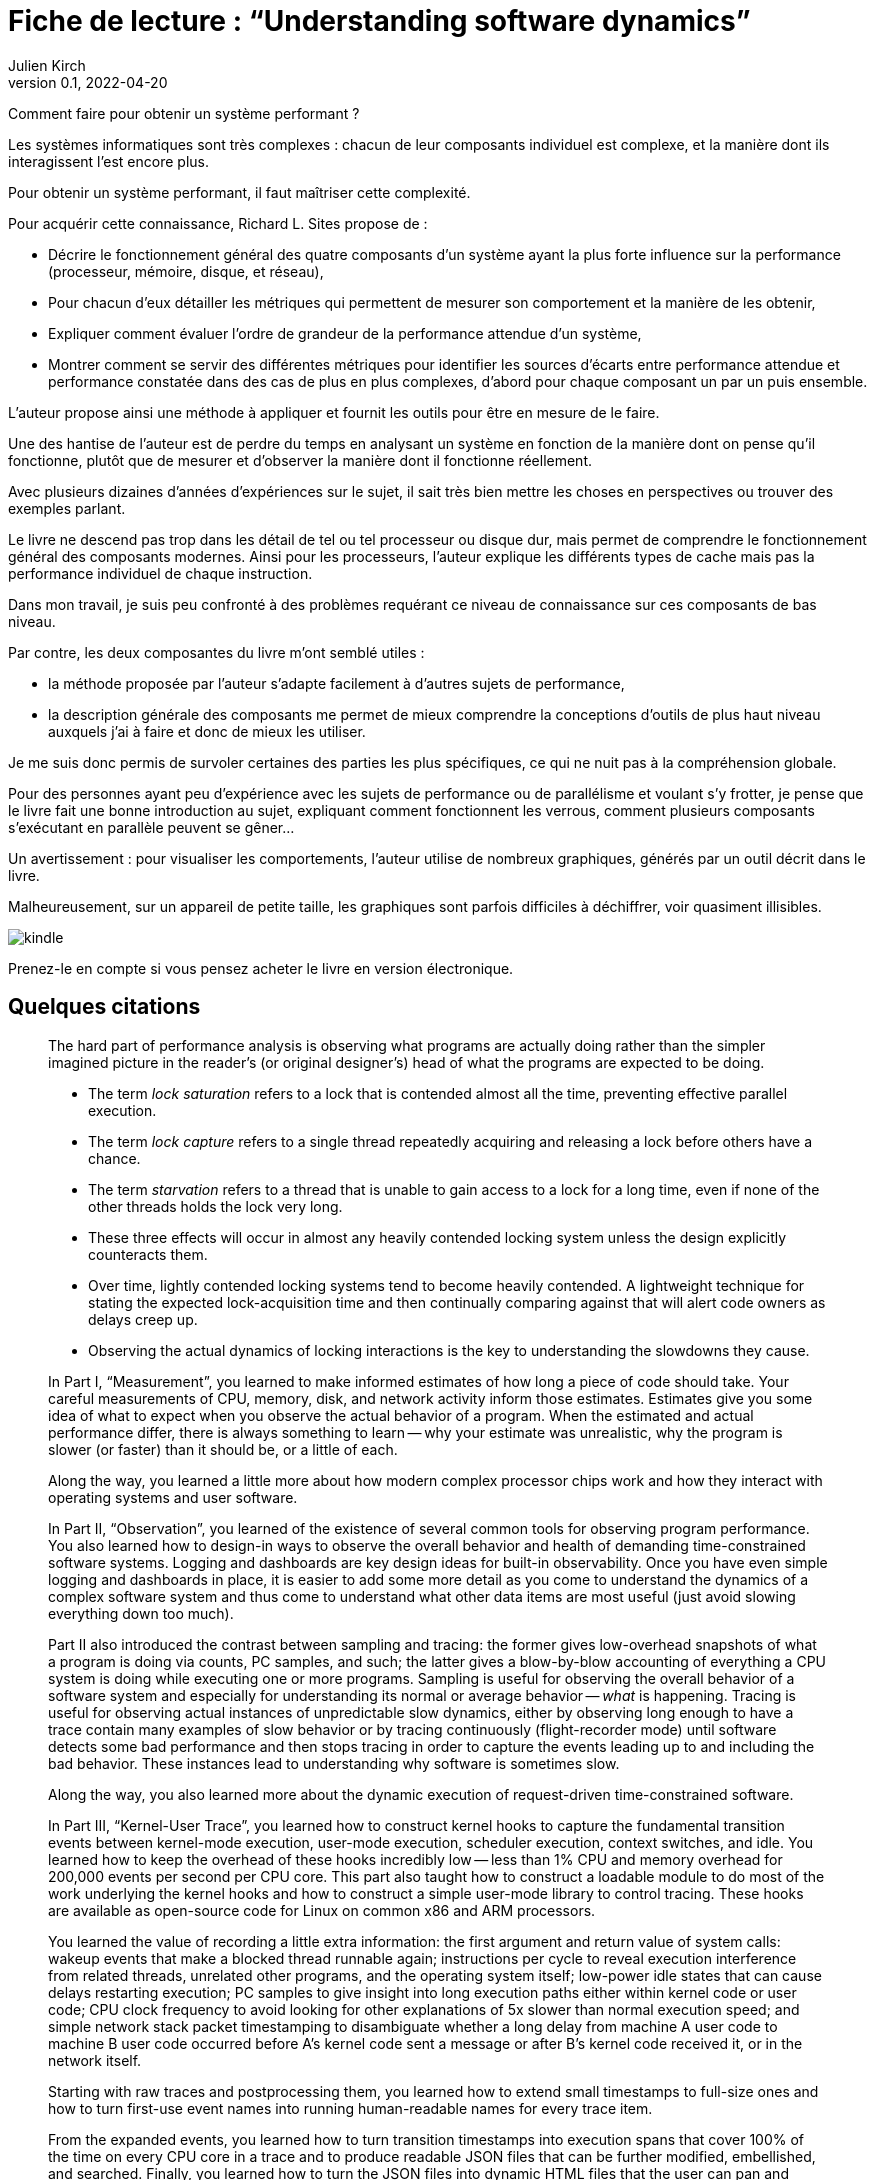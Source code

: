 = Fiche de lecture{nbsp}: "`Understanding software dynamics`"
Julien Kirch
v0.1, 2022-04-20
:article_lang: fr
:article_image: cover.jpeg

Comment faire pour obtenir un système performant{nbsp}?

Les systèmes informatiques sont très complexes{nbsp}: chacun de leur composants individuel est complexe, et la manière dont ils interagissent l'est encore plus. 

Pour obtenir un système performant, il faut maîtriser cette complexité.

Pour acquérir cette connaissance, Richard L. Sites propose de{nbsp}:

* Décrire le fonctionnement général des quatre composants d'un système ayant la plus forte influence sur la performance (processeur, mémoire, disque, et réseau),
* Pour chacun d'eux détailler les métriques qui permettent de mesurer son comportement et la manière de les obtenir,
* Expliquer comment évaluer l'ordre de grandeur de la performance attendue d'un système,
* Montrer comment se servir des différentes métriques pour identifier les sources d'écarts entre performance attendue et performance constatée dans des cas de plus en plus complexes, d'abord pour chaque composant un par un puis ensemble.

L'auteur propose ainsi une méthode à appliquer et fournit les outils pour être en mesure de le faire.

Une des hantise de l'auteur est de perdre du temps en analysant un système en fonction de la manière dont on pense qu'il fonctionne, plutôt que de mesurer et d'observer la manière dont il fonctionne réellement.

Avec plusieurs dizaines d'années d'expériences sur le sujet, il sait très bien mettre les choses en perspectives ou trouver des exemples parlant.


Le livre ne descend pas trop dans les détail de tel ou tel processeur ou disque dur, mais permet de comprendre le fonctionnement général des composants modernes.
Ainsi pour les processeurs, l'auteur explique les différents types de cache mais pas la performance individuel de chaque instruction.

Dans mon travail, je suis peu confronté à des problèmes requérant ce niveau de connaissance sur ces composants de bas niveau.

Par contre, les deux composantes du livre m'ont semblé utiles{nbsp}:

* la méthode proposée par l'auteur s'adapte facilement à d'autres sujets de performance,
* la description générale des composants me permet de mieux comprendre la conceptions d'outils de plus haut niveau auxquels j'ai à faire et donc de mieux les utiliser.

Je me suis donc permis de survoler certaines des parties les plus spécifiques, ce qui ne nuit pas à la compréhension globale.

Pour des personnes ayant peu d'expérience avec les sujets de performance ou de parallélisme et voulant s'y frotter, je pense que le livre fait une bonne introduction au sujet, expliquant comment fonctionnent les verrous, comment plusieurs composants s'exécutant en parallèle peuvent se gêner…

Un avertissement{nbsp}: pour visualiser les comportements, l'auteur utilise de nombreux graphiques, générés par un outil décrit dans le livre.

Malheureusement, sur un appareil de petite taille, les graphiques sont parfois difficiles à déchiffrer, voir quasiment illisibles.

image::kindle.jpeg[]

Prenez-le en compte si vous pensez acheter le livre en version électronique.

== Quelques citations

[quote]
____
The hard part of performance analysis is observing what programs are actually doing rather than the simpler imagined picture in the reader’s (or original designer’s) head of what the programs are expected to be doing.
____

[quote]
____
* The term _lock saturation_ refers to a lock that is contended almost all the time, preventing effective parallel execution.
* The term _lock capture_ refers to a single thread repeatedly acquiring and releasing a lock before others have a chance. 
* The term _starvation_ refers to a thread that is unable to gain access to a lock for a long time, even if none of the other threads holds the lock very long.
* These three effects will occur in almost any heavily contended locking system unless the design explicitly counteracts them.
* Over time, lightly contended locking systems tend to become heavily contended. A lightweight technique for stating the expected lock-acquisition time and then continually comparing against that will alert code owners as delays creep up. 
* Observing the actual dynamics of locking interactions is the key to understanding the slowdowns they cause.
____

[quote]
____
In Part I, "`Measurement`", you learned to make informed estimates of how long a piece of code should take. Your careful measurements of CPU, memory, disk, and network activity inform those estimates. Estimates give you some idea of what to expect when you observe the actual behavior of a program. When the estimated and actual performance differ, there is always something to learn -- why your estimate was unrealistic, why the program is slower (or faster) than it should be, or a little of each.

Along the way, you learned a little more about how modern complex processor chips work and how they interact with operating systems and user software. 

In Part II, "`Observation`", you learned of the existence of several common tools for observing program performance. You also learned how to design-in ways to observe the overall behavior and health of demanding time-constrained software systems. Logging and dashboards are key design ideas for built-in observability. Once you have even simple logging and dashboards in place, it is easier to add some more detail as you come to understand the dynamics of a complex software system and thus come to understand what other data items are most useful (just avoid slowing everything down too much).

Part II also introduced the contrast between sampling and tracing: the former gives low-overhead snapshots of what a program is doing via counts, PC samples, and such; the latter gives a blow-by-blow accounting of everything a CPU system is doing while executing one or more programs. Sampling is useful for observing the overall behavior of a software system and especially for understanding its normal or average behavior -- _what_ is happening. Tracing is useful for observing actual instances of unpredictable slow dynamics, either by observing long enough to have a trace contain many examples of slow behavior or by tracing continuously (flight-recorder mode) until software detects some bad performance and then stops tracing in order to capture the events leading up to and including the bad behavior. These instances lead to understanding why software is sometimes slow.

Along the way, you also learned more about the dynamic execution of request-driven time-constrained software.

In Part III, "`Kernel-User Trace`", you learned how to construct kernel hooks to capture the fundamental transition events between kernel-mode execution, user-mode execution, scheduler execution, context switches, and idle. You learned how to keep the overhead of these hooks incredibly low -- less than 1% CPU and memory overhead for 200,000 events per second per CPU core. This part also taught how to construct a loadable module to do most of the work underlying the kernel hooks and how to construct a simple user-mode library to control tracing. These hooks are available as open-source code for Linux on common x86 and ARM processors.

You learned the value of recording a little extra information: the first argument and return value of system calls: wakeup events that make a blocked thread runnable again; instructions per cycle to reveal execution interference from related threads, unrelated other programs, and the operating system itself; low-power idle states that can cause delays restarting execution; PC samples to give insight into long execution paths either within kernel code or user code; CPU clock frequency to avoid looking for other explanations of 5x slower than normal execution speed; and simple network stack packet timestamping to disambiguate whether a long delay from machine A user code to machine B user code occurred before A’s kernel code sent a message or after B’s kernel code received it, or in the network itself.

Starting with raw traces and postprocessing them, you learned how to extend small timestamps to full-size ones and how to turn first-use event names into running human-readable names for every trace item.

From the expanded events, you learned how to turn transition timestamps into execution spans that cover 100% of the time on every CPU core in a trace and to produce readable JSON files that can be further modified, embellished, and searched. Finally, you learned how to turn the JSON files into dynamic HTML files that the user can pan and zoom, for examining execution dynamics at any desired level of detail. Several side programs can be used to trim traces, add kernel routine names, add user routine names, and add timestamped tcpdump packet information.

With traces from two or more communicating machines, you learned how to align the timestamps via postprocessing software even when the original machines’ time-of-day clocks are out of sync by tens of milliseconds, all without requiring fancy high-precision hardware. The last portion of this part explained how to use the existing HTML user interface in a browser to find and display the events, execution dynamics, and interactions that lead to slow performance. Observing exactly where all the time went in an instance of a slow time-constrained request leads directly to an understanding of the root cause(s) that make it slow—not just the what but the why.

In Part IV, "`Reasoning`", we went through several case studies, learning how to reason about instances of the nine common mechanisms that can slow down time-constrained software. Throughout these examples, you also learned more about what to look for as you approach a performance mystery. The examples draw upon most of the concepts covered in the first three parts of the book, giving you the opportunity to practice using them and to consolidate your learning from those chapters.
